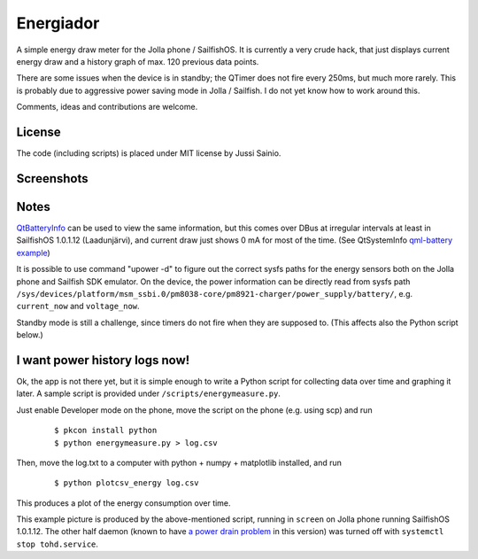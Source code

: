 Energiador
==========

A simple energy draw meter for the Jolla phone / SailfishOS. It is currently 
a very crude hack, that just displays current energy draw and a history
graph of max. 120 previous data points. 

There are some issues when the device is in standby; the QTimer does not
fire every 250ms, but much more rarely. This is probably due to 
aggressive power saving mode in Jolla / Sailfish. I do not yet know how to work
around this.

Comments, ideas and contributions are welcome.


License
-------

The code (including scripts) is placed under MIT license by Jussi Sainio.


Screenshots
-----------

.. image:: pics/screenshot_0.2.png
   :height: 400
.. image:: pics/screenshot_cover_0.2.png


Notes
-----

QtBatteryInfo_ can be used to view the same information, but this comes over
DBus at irregular intervals at least in SailfishOS 1.0.1.12 (Laadunjärvi),
and current draw just shows 0 mA for most of the time. (See QtSystemInfo `qml-battery example`_)

.. _QtBatteryInfo: http://doc.qt.digia.com/qtmobility-1.2/qml-batteryinfo.html#details
.. _`qml-battery example`: https://qt.gitorious.org/qt/qtsystems/source/f632aee809fed2e96c7f4ed598ed7615a008d9b1:examples/systeminfo/qml-battery

It is possible to use command "upower -d" to figure out the correct sysfs paths
for the energy sensors both on the Jolla phone and Sailfish SDK emulator.
On the device, the power information can be directly read from sysfs path
``/sys/devices/platform/msm_ssbi.0/pm8038-core/pm8921-charger/power_supply/battery/``, e.g. ``current_now`` and ``voltage_now``.

Standby mode is still a challenge, since timers do not fire when they are
supposed to. (This affects also the Python script below.)


I want power history logs now!
------------------------------

Ok, the app is not there yet, but it is simple enough to write a Python script
for collecting data over time and graphing it later. A sample script
is provided under ``/scripts/energymeasure.py``.

Just enable Developer mode on the phone, move the script on the phone 
(e.g. using scp) and run 
  
  ::

  $ pkcon install python
  $ python energymeasure.py > log.csv

Then, move the log.txt to a computer with python + numpy + matplotlib installed,
and run

  ::

  $ python plotcsv_energy log.csv

This produces a plot of the energy consumption over time. 

.. image:: pics/script_plot_1_0_1_12.png

This example picture is produced by the above-mentioned script, running
in ``screen`` on Jolla phone running SailfishOS 1.0.1.12. The other half daemon
(known to have `a power drain problem`_ in this version) was turned off 
with ``systemctl stop tohd.service``.

.. _`a power drain problem`: http://www.jollatides.com/2013/12/23/source-of-battery-drain-nfc-always-on-solution/
